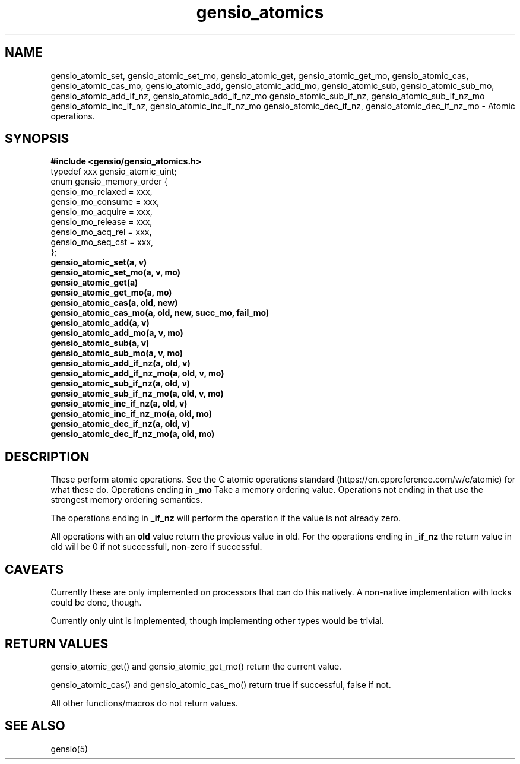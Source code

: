 .TH gensio_atomics 3 "04 Jan 2025"
.SH NAME
gensio_atomic_set, gensio_atomic_set_mo, gensio_atomic_get,
gensio_atomic_get_mo, gensio_atomic_cas,
gensio_atomic_cas_mo,
gensio_atomic_add, gensio_atomic_add_mo,
gensio_atomic_sub, gensio_atomic_sub_mo,
gensio_atomic_add_if_nz, gensio_atomic_add_if_nz_mo
gensio_atomic_sub_if_nz, gensio_atomic_sub_if_nz_mo
gensio_atomic_inc_if_nz, gensio_atomic_inc_if_nz_mo
gensio_atomic_dec_if_nz, gensio_atomic_dec_if_nz_mo
\- Atomic operations.
.SH "SYNOPSIS"
.B #include <gensio/gensio_atomics.h>
.br
typedef xxx gensio_atomic_uint;
.br
enum gensio_memory_order {
.br
    gensio_mo_relaxed = xxx,
.br
    gensio_mo_consume = xxx,
.br
    gensio_mo_acquire = xxx,
.br
    gensio_mo_release = xxx,
.br
    gensio_mo_acq_rel = xxx,
.br
    gensio_mo_seq_cst = xxx,
.br
};
.br
.TP 20
.B gensio_atomic_set(a, v)
.TP 20
.B gensio_atomic_set_mo(a, v, mo)
.TP 20
.B gensio_atomic_get(a)
.TP 20
.B gensio_atomic_get_mo(a, mo)
.TP 20
.B gensio_atomic_cas(a, old, new)
.TP 20
.B gensio_atomic_cas_mo(a, old, new, succ_mo, fail_mo)
.TP 20
.B gensio_atomic_add(a, v)
.TP 20
.B gensio_atomic_add_mo(a, v, mo)
.TP 20
.B gensio_atomic_sub(a, v)
.TP 20
.B gensio_atomic_sub_mo(a, v, mo)
.TP 20
.B gensio_atomic_add_if_nz(a, old, v)
.TP 20
.B gensio_atomic_add_if_nz_mo(a, old, v, mo)
.TP 20
.B gensio_atomic_sub_if_nz(a, old, v)
.TP 20
.B gensio_atomic_sub_if_nz_mo(a, old, v, mo)
.TP 20
.B gensio_atomic_inc_if_nz(a, old, v)
.TP 20
.B gensio_atomic_inc_if_nz_mo(a, old, mo)
.TP 20
.B gensio_atomic_dec_if_nz(a, old, v)
.TP 20
.B gensio_atomic_dec_if_nz_mo(a, old, mo)
.SH "DESCRIPTION"
These perform atomic operations.  See the C atomic operations standard
(https://en.cppreference.com/w/c/atomic) for what these do.  Operations
ending in
.B _mo
Take a memory ordering value.  Operations not ending in that use the
strongest memory ordering semantics.

The operations ending in
.B _if_nz
will perform the operation if the value is not already zero.

All operations with an
.B old
value return the previous value in old.  For the operations ending in
.B _if_nz
the return value in old will be 0 if not successfull, non-zero if
successful.


.SH "CAVEATS"
Currently these are only implemented on processors that can do this
natively.  A non-native implementation with locks could be done,
though.

Currently only uint is implemented, though implementing other types
would be trivial.
.SH "RETURN VALUES"
gensio_atomic_get() and gensio_atomic_get_mo() return the current value.

gensio_atomic_cas() and gensio_atomic_cas_mo() return true if successful,
false if not.

All other functions/macros do not return values.
.SH "SEE ALSO"
gensio(5)
